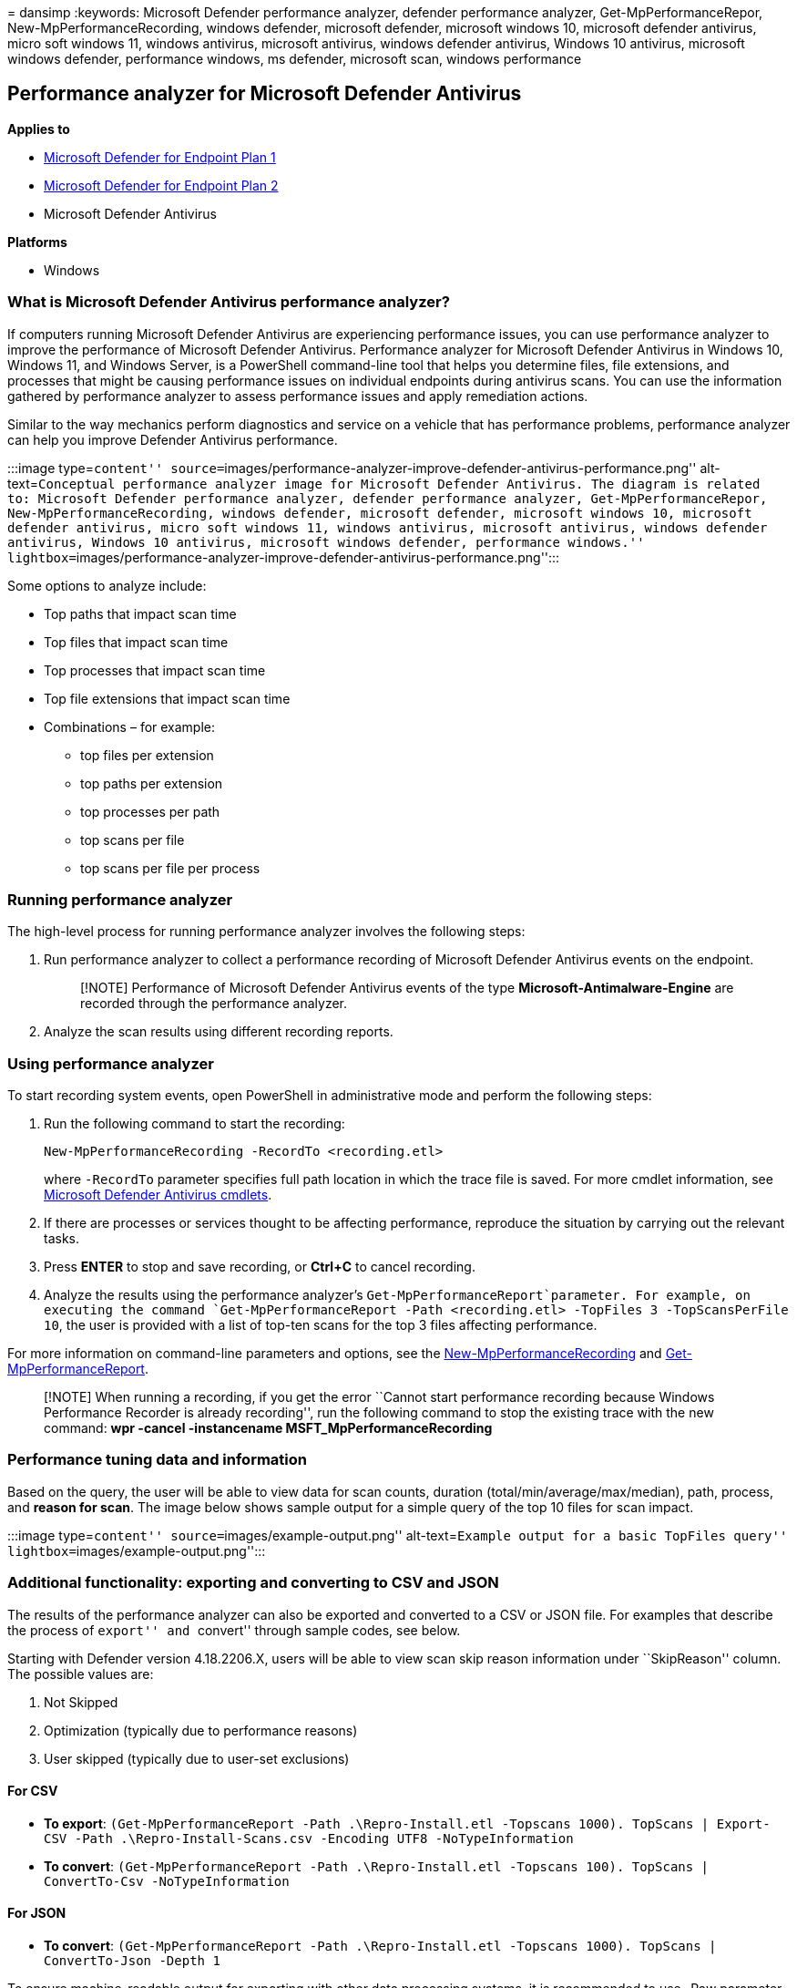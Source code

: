 = 
dansimp
:keywords: Microsoft Defender performance analyzer, defender performance
analyzer, Get-MpPerformanceRepor, New-MpPerformanceRecording, windows
defender, microsoft defender, microsoft windows 10, microsoft defender
antivirus, micro soft windows 11, windows antivirus, microsoft
antivirus, windows defender antivirus, Windows 10 antivirus, microsoft
windows defender, performance windows, ms defender, microsoft scan,
windows performance

== Performance analyzer for Microsoft Defender Antivirus

*Applies to*

* https://go.microsoft.com/fwlink/p/?linkid=2154037[Microsoft Defender
for Endpoint Plan 1]
* https://go.microsoft.com/fwlink/p/?linkid=2154037[Microsoft Defender
for Endpoint Plan 2]
* Microsoft Defender Antivirus

*Platforms*

* Windows

=== What is Microsoft Defender Antivirus performance analyzer?

If computers running Microsoft Defender Antivirus are experiencing
performance issues, you can use performance analyzer to improve the
performance of Microsoft Defender Antivirus. Performance analyzer for
Microsoft Defender Antivirus in Windows 10, Windows 11, and Windows
Server, is a PowerShell command-line tool that helps you determine
files, file extensions, and processes that might be causing performance
issues on individual endpoints during antivirus scans. You can use the
information gathered by performance analyzer to assess performance
issues and apply remediation actions.

Similar to the way mechanics perform diagnostics and service on a
vehicle that has performance problems, performance analyzer can help you
improve Defender Antivirus performance.

:::image type=``content''
source=``images/performance-analyzer-improve-defender-antivirus-performance.png''
alt-text=``Conceptual performance analyzer image for Microsoft Defender
Antivirus. The diagram is related to: Microsoft Defender performance
analyzer, defender performance analyzer, Get-MpPerformanceRepor,
New-MpPerformanceRecording, windows defender, microsoft defender,
microsoft windows 10, microsoft defender antivirus, micro soft windows
11, windows antivirus, microsoft antivirus, windows defender antivirus,
Windows 10 antivirus, microsoft windows defender, performance windows.''
lightbox=``images/performance-analyzer-improve-defender-antivirus-performance.png'':::

Some options to analyze include:

* Top paths that impact scan time
* Top files that impact scan time
* Top processes that impact scan time
* Top file extensions that impact scan time
* Combinations – for example:
** top files per extension
** top paths per extension
** top processes per path
** top scans per file
** top scans per file per process

=== Running performance analyzer

The high-level process for running performance analyzer involves the
following steps:

[arabic]
. Run performance analyzer to collect a performance recording of
Microsoft Defender Antivirus events on the endpoint.
+
____
[!NOTE] Performance of Microsoft Defender Antivirus events of the type
*Microsoft-Antimalware-Engine* are recorded through the performance
analyzer.
____
. Analyze the scan results using different recording reports.

=== Using performance analyzer

To start recording system events, open PowerShell in administrative mode
and perform the following steps:

[arabic]
. Run the following command to start the recording:
+
`New-MpPerformanceRecording -RecordTo <recording.etl>`
+
where `-RecordTo` parameter specifies full path location in which the
trace file is saved. For more cmdlet information, see
link:/powershell/module/defender[Microsoft Defender Antivirus cmdlets].
. If there are processes or services thought to be affecting
performance, reproduce the situation by carrying out the relevant tasks.
. Press *ENTER* to stop and save recording, or *Ctrl+C* to cancel
recording.
. Analyze the results using the performance analyzer’s
`Get-MpPerformanceReport`parameter. For example, on executing the
command
`Get-MpPerformanceReport -Path <recording.etl> -TopFiles 3 -TopScansPerFile 10`,
the user is provided with a list of top-ten scans for the top 3 files
affecting performance.

For more information on command-line parameters and options, see the
link:#new-mpperformancerecording[New-MpPerformanceRecording] and
link:#get-mpperformancereport[Get-MpPerformanceReport].

____
[!NOTE] When running a recording, if you get the error ``Cannot start
performance recording because Windows Performance Recorder is already
recording'', run the following command to stop the existing trace with
the new command: *wpr -cancel -instancename MSFT_MpPerformanceRecording*
____

=== Performance tuning data and information

Based on the query, the user will be able to view data for scan counts,
duration (total/min/average/max/median), path, process, and *reason for
scan*. The image below shows sample output for a simple query of the top
10 files for scan impact.

:::image type=``content'' source=``images/example-output.png''
alt-text=``Example output for a basic TopFiles query''
lightbox=``images/example-output.png'':::

=== Additional functionality: exporting and converting to CSV and JSON

The results of the performance analyzer can also be exported and
converted to a CSV or JSON file. For examples that describe the process
of ``export'' and ``convert'' through sample codes, see below.

Starting with Defender version 4.18.2206.X, users will be able to view
scan skip reason information under ``SkipReason'' column. The possible
values are:

[arabic]
. Not Skipped
. Optimization (typically due to performance reasons)
. User skipped (typically due to user-set exclusions)

==== For CSV

* *To export*:
`(Get-MpPerformanceReport -Path .\Repro-Install.etl -Topscans 1000). TopScans | Export-CSV -Path .\Repro-Install-Scans.csv -Encoding UTF8 -NoTypeInformation`
* *To convert*:
`(Get-MpPerformanceReport -Path .\Repro-Install.etl -Topscans 100). TopScans | ConvertTo-Csv -NoTypeInformation`

==== For JSON

* *To convert*:
`(Get-MpPerformanceReport -Path .\Repro-Install.etl -Topscans 1000). TopScans | ConvertTo-Json -Depth 1`

To ensure machine-readable output for exporting with other data
processing systems, it is recommended to use -Raw parameter for
Get-MpPerformanceReport. See below for details

=== Requirements

Microsoft Defender Antivirus performance analyzer has the following
prerequisites:

* Supported Windows versions: Windows 10, Windows 11, and Windows Server
2016 and above
* Platform Version: 4.18.2108.7+
* PowerShell Version: PowerShell Version 5.1, PowerShell ISE, remote
PowerShell (4.18.2201.10+), PowerShell 7.x (4.18.2201.10+)

=== PowerShell reference

There are two new PowerShell cmdlets used to tune performance of
Microsoft Defender Antivirus:

* link:#new-mpperformancerecording[New-MpPerformanceRecording]
* link:#get-mpperformancereport[Get-MpPerformanceReport]

==== New-MpPerformanceRecording

The following section describes the reference for the new PowerShell
cmdlet New-MpPerformanceRecording. This cmdlet Collects a performance
recording of Microsoft Defender Antivirus scans.

===== Syntax: New-MpPerformanceRecording

[source,powershell]
----
New-MpPerformanceRecording -RecordTo <String >
----

===== Description: New-MpPerformanceRecording

The `New-MpPerformanceRecording` cmdlet collects a performance recording
of Microsoft Defender Antivirus scans. These performance recordings
contain Microsoft-Antimalware-Engine and NT kernel process events and
can be analyzed after collection using the
link:#get-mpperformancereport[Get-MpPerformanceReport] cmdlet.

This `New-MpPerformanceRecording` cmdlet provides an insight into
problematic files that could cause a degradation in the performance of
Microsoft Defender Antivirus. This tool is provided ``AS IS'', and is
not intended to provide suggestions on exclusions. Exclusions can reduce
the level of protection on your endpoints. Exclusions, if any, should be
defined with caution.

For more information on the performance analyzer, see
link:/windows-hardware/test/wpt/windows-performance-analyzer[Performance
Analyzer] docs.

____
[!IMPORTANT] This cmdlet requires elevated administrator privileges.
____

*Supported OS versions*:

Windows Version 10 and later.

____
[!NOTE] This feature is available starting with platform version
4.18.2108.X and later.
____

===== Examples: New-MpPerformanceRecording

====== Example 1: Collect a performance recording and save it

[source,powershell]
----
New-MpPerformanceRecording -RecordTo .\Defender-scans.etl
----

The above command collects a performance recording and saves it to the
specified path: *.-scans.etl*.

====== Example 2: Collect a performance recording for remote PowerShell session

[source,powershell]
----
$s = New-PSSession -ComputerName Server02 -Credential Domain01\User01
New-MpPerformanceRecording -RecordTo C:\LocalPathOnServer02\trace.etl -Session $s
----

The above command collects a performance recording on Server02 (as
specified by argument $s of parameter Session) and saves it to the
specified path: *C:.etl* on Server02.

====== Example 3: Collect a performance recording in non-interactive mode

[source,powershell]
----
New-MpPerformanceRecording -RecordTo .\Defender-scans.etl -Seconds 60
----

The above command collects a performance recording for the duration in
seconds specified by parameter -Seconds. This is recommended for users
conducting batch collections that require no interaction or prompt.

===== Parameters: New-MpPerformanceRecording

====== -RecordTo

Specifies the location in which to save the Microsoft Defender
Antimalware performance recording.

[source,yaml]
----
Type: String
Position: Named
Default value: None
Accept pipeline input: False
Accept wildcard characters: False
----

====== -Session

Specifies the PSSession object in which to create and save the Microsoft
Defender Antivirus performance recording. When you use this parameter
the RecordTo parameter refers to the local path on the remote machine.
Available with Defender platform version 4.18.2201.10.

[source,yaml]
----
Type: PSSession[]
Position: 0
Default value: None
Accept pipeline input: False
Accept wildcard characters: False
----

====== -Seconds

Specifies the duration of the performance recording in seconds. This is
recommended for users conducting batch collections that require no
interaction or prompt.

[source,yaml]
----
Type: Int32
Position: Named
Default value: 0
Accept pipeline input: False
Accept wildcard characters: False
----

==== Get-MpPerformanceReport

The following section describes the Get-MpPerformanceReport PowerShell
cmdlet. Analyzes and reports on Microsoft Defender Antivirus performance
recording.

===== Syntax: Get-MpPerformanceReport

[source,powershell]
----
Get-MpPerformanceReport    [-Path] <String>
    [-TopScans [<Int32>]]
    [-TopPaths [<Int32>] [-TopPathsDepth [<Int32>]]]
            [-TopScansPerPath [<Int32>]]
            [-TopFilesPerPath [<Int32>]
                    [-TopScansPerFilePerPath [<Int32>]]
                    ]
            [-TopExtensionsPerPath [<Int32>]
                    [-TopScansPerExtensionPerPath [<Int32>]]
                    ]
            [-TopProcessesPerPath [<Int32>]
                    [-TopScansPerProcessPerPath [<Int32>]]
                    ]
            ]
    [-TopFiles [<Int32>]
            [-TopScansPerFile [<Int32>]]
            [-TopProcessesPerFile [<Int32>]
                    [-TopScansPerProcessPerFile [<Int32>]]
                    ]
            ]
    [-TopExtensions [<Int32>]
            [-TopScansPerExtension [<Int32>]
            [-TopPathsPerExtension [<Int32>] [-TopPathsDepth [<Int32>]]
                    [-TopScansPerPathPerExtension [<Int32>]]
                    ]
            [-TopProcessesPerExtension [<Int32>]
                    [-TopScansPerProcessPerExtension [<Int32>]]
                    ]
            [-TopFilesPerExtension [<Int32>]
                    [-TopScansPerFilePerExtension [<Int32>]]
                    ]
            ]
    [-TopProcesses [<Int32>]
            [-TopScansPerProcess [<Int32>]]
            [-TopExtensionsPerProcess [<Int32>]
                    [-TopScansPerExtensionPerProcess [<Int32>]]
                    ]
            [-TopPathsPerProcess [<Int32>] [-TopPathsDepth [<Int32>]]
                    [-TopScansPerPathPerProcess [<Int32>]]
                    ]
            [-TopFilesPerProcess [<Int32>]
                    [-TopScansPerFilePerProcess [<Int32>]]
                    ]
            ]
    [-MinDuration <String>]
    [-Raw]
----

===== Description: Get-MpPerformanceReport

The `Get-MpPerformanceReport` cmdlet analyzes a previously collected
Microsoft Defender Antivirus performance recording
(link:#new-mpperformancerecording[New-MpPerformanceRecording]) and
reports the file paths, file extensions, and processes that cause the
highest impact to Microsoft Defender Antivirus scans.

The performance analyzer provides an insight into problematic files that
could cause a degradation in the performance of Microsoft Defender
Antivirus. This tool is provided ``AS IS'' and is not intended to
provide suggestions on exclusions. Exclusions can reduce the level of
protection on your endpoints. Exclusions, if any, should be defined with
caution.

For more information on the performance analyzer, see
link:/windows-hardware/test/wpt/windows-performance-analyzer[Performance
Analyzer] docs.

*Supported OS versions*:

Windows Version 10 and later.

____
[!NOTE] This feature is available starting with platform version
4.18.2108.X and later.
____

===== Examples: Get-MpPerformanceReport

====== Example 1: Single query

[source,powershell]
----
Get-MpPerformanceReport -Path .\Defender-scans.etl -TopScans 20
----

====== Example 2: Multiple queries

[source,powershell]
----
Get-MpPerformanceReport -Path .\Defender-scans.etl -TopFiles 10 -TopExtensions 10 -TopProcesses 10 -TopScans 10
----

====== Example 3: Nested queries

[source,powershell]
----
Get-MpPerformanceReport -Path .\Defender-scans.etl -TopProcesses 10 -TopExtensionsPerProcess 3 -TopScansPerExtensionPerProcess 3
----

====== Example 4: Using -MinDuration parameter

[source,powershell]
----
Get-MpPerformanceReport -Path .\Defender-scans.etl -TopScans 100 -MinDuration 100ms
----

====== Example 5: Using -Raw parameter

[source,powershell]
----
Get-MpPerformanceReport -Path .\Defender-scans.etl -TopFiles 10 -TopExtensions 10 -TopProcesses 10 -TopScans 10 -Raw | ConvertTo-Json
----

Using -Raw in the above command specifies that the output should be
machine readable and readily convertible to serialization formats like
JSON

===== Parameters: Get-MpPerformanceReport

====== -TopPaths

Requests a top-paths report and specifies how many top paths to output,
sorted by ``Duration''. Aggregates the scans based on their path and
directory. User can specify how many directories should be displayed on
each level and the depth of the selection.

* Type: Int32
* Position: Named
* Default value: None
* Accept pipeline input: False
* Accept wildcard characters: False

====== -TopPathsDepth

Specifies recursive depth that will be used to group and display
aggregated path results. For example ``C:" corresponds to a depth of
1,''C:” corresponds to a depth of 3.

This flag can accompany all other Top Path options. If missing, a
default value of 3 is assumed. Value cannot be 0.

* Type: Int32
* Position: Named
* Default value: 3
* Accept pipeline input: False
* Accept wildcard characters: False

[width="100%",cols="<50%,<50%",options="header",]
|===
|flag |definition
|-*TopScansPerPath* |Specifies how may top scans to specify for each top
path.

|-*TopFilesPerPath* |Specifies how may top files to specify for each top
path.

|-*TopScansPerFilePerPath* |Specifies how many top scans to output for
each top file for each top path, sorted by ``Duration''

|-*TopExtensionsPerPath* |Specifies how many top extensions to output
for each top path

|-*TopScansPerExtensionPerPath* |Specifies how many top scans to output
for each top extension for each top path

|-*TopProcessesPerPath* |Specifies how many top processes to output for
each top path

|-*TopScansPerProcessPerPath* |Specifies how many top scans to output
for each top process for each top path

|-*TopPathsPerExtension* |Specifies how many top paths to output for
each top extension

|-*TopScansPerPathPerExtension* |Specifies how many top scans to output
for each top path for each top extension

|-*TopPathsPerProcess* |Specifies how many top paths to output for each
top process

|-*TopScansPerPathPerProcess* |Specifies how many top scans to output
for each top path for each top process
|===

====== -MinDuration

Specifies the minimum duration of any scan or total scan durations of
files, extensions, and processes included in the report; accepts values
like *0.1234567sec*, *0.1234ms*, *0.1us*, or a valid TimeSpan.

[source,yaml]
----
Type: String
Position: Named
Default value: None
Accept pipeline input: False
Accept wildcard characters: False
----

====== -Path

Specifies the path(s) to one or more locations.

[source,yaml]
----
Type: String
Position: 0
Default value: None
Accept pipeline input: True
Accept wildcard characters: False
----

====== -Raw

Specifies that output of performance recording should be machine
readable and readily convertible to serialization formats like JSON (for
example, via Convert-to-JSON command). This is recommended for users
interested in batch processing with other data processing systems.

[source,yaml]
----
Type: <SwitchParameter>
Position: Named
Default value: False
Accept pipeline input: False
Accept wildcard characters: False
----

====== -TopExtensions

Specifies how many top extensions to output, sorted by ``Duration''.

[source,yaml]
----
Type: Int32
Position: Named
Default value: None
Accept pipeline input: False
Accept wildcard characters: False
----

====== -TopExtensionsPerProcess

Specifies how many top extensions to output for each top process, sorted
by ``Duration''.

[source,yaml]
----
Type: Int32
Position: Named
Default value: None
Accept pipeline input: False
Accept wildcard characters: False
----

====== -TopFiles

Requests a top-files report and specifies how many top files to output,
sorted by ``Duration''.

[source,yaml]
----
Type: Int32
Position: Named
Default value: None
Accept pipeline input: False
Accept wildcard characters: False
----

====== -TopFilesPerExtension

Specifies how many top files to output for each top extension, sorted by
``Duration''.

[source,yaml]
----
Type: Int32
Position: Named
Default value: None
Accept pipeline input: False
Accept wildcard characters: False
----

====== -TopFilesPerProcess

Specifies how many top files to output for each top process, sorted by
``Duration''.

[source,yaml]
----
Type: Int32
Position: Named
Default value: None
Accept pipeline input: False
Accept wildcard characters: False
----

====== -TopProcesses

Requests a top-processes report and specifies how many of the top
processes to output, sorted by ``Duration''.

[source,yaml]
----
Type: Int32
Position: Named
Default value: None
Accept pipeline input: False
Accept wildcard characters: False
----

====== -TopProcessesPerExtension

Specifies how many top processes to output for each top extension,
sorted by ``Duration''.

[source,yaml]
----
Type: Int32
Position: Named
Default value: None
Accept pipeline input: False
Accept wildcard characters: False
----

====== -TopProcessesPerFile

Specifies how many top processes to output for each top file, sorted by
``Duration''.

[source,yaml]
----
Type: Int32
Position: Named
Default value: None
Accept pipeline input: False
Accept wildcard characters: False
----

====== -TopScans

Requests a top-scans report and specifies how many top scans to output,
sorted by ``Duration''.

[source,yaml]
----
Type: Int32
Position: Named
Default value: None
Accept pipeline input: False
Accept wildcard characters: False
----

====== -TopScansPerExtension

Specifies how many top scans to output for each top extension, sorted by
``Duration''.

[source,yaml]
----
Type: Int32
Position: Named
Default value: None
Accept pipeline input: False
Accept wildcard characters: False
----

====== -TopScansPerExtensionPerProcess

Specifies how many top scans to output for each top extension for each
top process, sorted by ``Duration''.

[source,yaml]
----
Type: Int32
Position: Named
Default value: None
Accept pipeline input: False
Accept wildcard characters: False
----

====== -TopScansPerFile

Specifies how many top scans to output for each top file, sorted by
``Duration''.

[source,yaml]
----
Type: Int32
Position: Named
Default value: None
Accept pipeline input: False
Accept wildcard characters: False
----

====== -TopScansPerFilePerExtension

Specifies how many top scans to output for each top file for each top
extension, sorted by ``Duration''.

[source,yaml]
----
Type: Int32
Position: Named
Default value: None
Accept pipeline input: False
Accept wildcard characters: False
----

====== -TopScansPerFilePerProcess

Specifies how many top scans for output for each top file for each top
process, sorted by ``Duration''.

[source,yaml]
----
Type: Int32
Position: Named
Default value: None
Accept pipeline input: False
Accept wildcard characters: False
----

====== -TopScansPerProcess

Specifies how many top scans to output for each top process in the Top
Processes report, sorted by ``Duration''.

[source,yaml]
----
Type: Int32
Position: Named
Default value: None
Accept pipeline input: False
Accept wildcard characters: False
----

====== -TopScansPerProcessPerExtension

Specifies how many top scans for output for each top process for each
top extension, sorted by ``Duration''.

[source,yaml]
----
Type: Int32
Position: Named
Default value: None
Accept pipeline input: False
Accept wildcard characters: False
----

====== -TopScansPerProcessPerFile

Specifies how many top scans for output for each top process for each
top file, sorted by ``Duration''.

[source,yaml]
----
Type: Int32
Position: Named
Default value: None
Accept pipeline input: False
Accept wildcard characters: False
----

=== Additional resources

If you’re looking for Antivirus-related information for other platforms,
see:

* link:mac-preferences.md[Set preferences for Microsoft Defender for
Endpoint on macOS]
* link:microsoft-defender-endpoint-mac.md[Microsoft Defender for
Endpoint on Mac]
* link:/mem/intune/protect/antivirus-microsoft-defender-settings-macos[macOS
Antivirus policy settings for Microsoft Defender Antivirus for Intune]
* link:linux-preferences.md[Set preferences for Microsoft Defender for
Endpoint on Linux]
* link:microsoft-defender-endpoint-linux.md[Microsoft Defender for
Endpoint on Linux]
* link:android-configure.md[Configure Defender for Endpoint on Android
features]- link:ios-configure-features.md[Configure Microsoft Defender
for Endpoint on iOS features]
